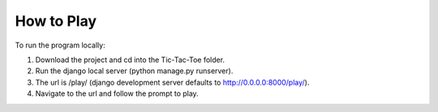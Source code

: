 How to Play
===========

To run the program locally:

1. Download the project and cd into the Tic-Tac-Toe folder.
2. Run the django local server (python manage.py runserver).
3. The url is /play/ (django development server defaults to http://0.0.0.0:8000/play/).
4. Navigate to the url and follow the prompt to play.